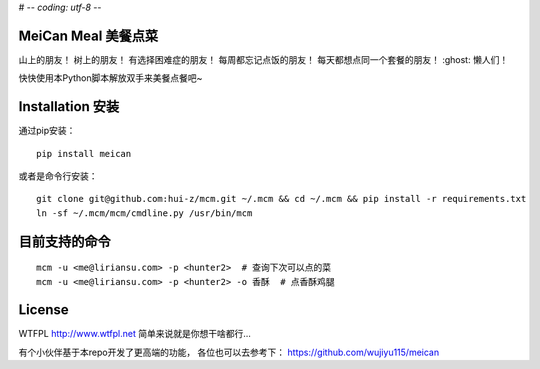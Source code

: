 # -*- coding: utf-8 -*-

================
MeiCan Meal 美餐点菜
================

山上的朋友！
树上的朋友！
有选择困难症的朋友！
每周都忘记点饭的朋友！
每天都想点同一个套餐的朋友！
:ghost: 懒人们！

快快使用本Python脚本解放双手来美餐点餐吧~

===============
Installation 安装
===============

通过pip安装：
::

    pip install meican

或者是命令行安装：
::

    git clone git@github.com:hui-z/mcm.git ~/.mcm && cd ~/.mcm && pip install -r requirements.txt
    ln -sf ~/.mcm/mcm/cmdline.py /usr/bin/mcm

=======
目前支持的命令
=======

::

    mcm -u <me@liriansu.com> -p <hunter2>  # 查询下次可以点的菜
    mcm -u <me@liriansu.com> -p <hunter2> -o 香酥  # 点香酥鸡腿

=======
License
=======

WTFPL
http://www.wtfpl.net
简单来说就是你想干啥都行...

有个小伙伴基于本repo开发了更高端的功能，
各位也可以去参考下：
https://github.com/wujiyu115/meican
